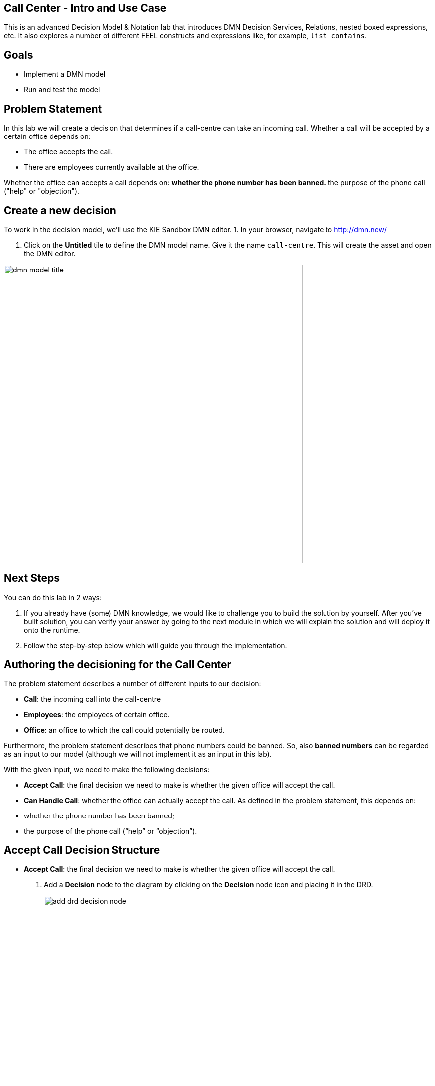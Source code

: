 ## Call Center - Intro and Use Case

This is an advanced Decision Model & Notation lab that introduces DMN Decision Services, Relations, nested boxed expressions, etc. It also explores a number of different FEEL constructs and expressions like, for example, `list contains`.

## Goals

-   Implement a DMN model 
-   Run and test the model

## Problem Statement

In this lab we will create a decision that determines if a call-centre can take an incoming call. Whether a call will be accepted by a certain office depends on:

-   The office accepts the call.

-   There are employees currently available at the office.

Whether the office can accepts a call depends on: *whether the phone number has been banned.* the purpose of the phone call ("help" or "objection").

## Create a new decision

To work in the decision model, we'll use the KIE Sandbox DMN editor.
1. In your browser, navigate to http://dmn.new/

1.  Click on the **Untitled** tile to define the DMN model name. Give it the name `call-centre`. This will create the asset and open the DMN editor.

image::dmn-guided-exercises/dmn-model-title.png[width="600px"]

## Next Steps

You can do this lab in 2 ways:

1.  If you already have (some) DMN knowledge, we would like to challenge you to build the solution by yourself. After you’ve built solution, you can verify your answer by going to the next module in which we will explain the solution and will deploy it onto the runtime.

2.  Follow the step-by-step below which will guide you through the implementation.

## Authoring the decisioning for the Call Center

The problem statement describes a number of different inputs to our decision:

-   **Call**: the incoming call into the call-centre

-   **Employees**: the employees of certain office.

-   **Office**: an office to which the call could potentially be routed.

Furthermore, the problem statement describes that phone numbers could be banned. So, also **banned numbers** can be regarded as an input to our model (although we will not implement it as an input in this lab).

With the given input, we need to make the following decisions:

-   **Accept Call**: the final decision we need to make is whether the given office will accept the call.
- **Can Handle Call**: whether the office can actually accept the call. As defined in the problem statement, this depends on:
- whether the phone number has been banned;
-  the purpose of the phone call (“help” or “objection”).


## Accept Call Decision Structure

-   **Accept Call**: the final decision we need to make is whether the given office will accept the call.

1.  Add a **Decision** node to the diagram by clicking on the **Decision** node icon and placing it in the DRD.
+
image::dmn-guided-exercises/add-drd-decision-node.png[width="600px"]
+
3.  Double-click on the node to set the name. We will name this node `Accept Call`.

4.  With the `Accept Call` node selected, open the property panel. Set the **Output data type** to `boolean`.
+
image::dmn-guided-exercises/drd-input-node-propery-output-data-type.png[width="600px"]
+
5.  The input of this decision is the **incoming call**, **office** and **employee**. Create these 3 input nodes and connect them to the **Accept Call** decision.
+
image::dmn-guided-exercises/drd-first-decision-and-inputs.png[width="600px"]
+
6.  We can now set data types of our input nodes.
1.  Click on the `incoming call` node, open the property panel and in the **Output data type** section and click on the **Manage** button. This will open the **Custom Data Types** window.
2.  In the **Custom Data Types** window, click on the **+ Add** button.
3.  Define the data type `tPhoneNumber` as follows:
+
image::dmn-guided-exercises/data-type-tphonenumber.png[width="600px"]
+
4.  Define another data type `tCall` as follows. Note that this datatype has a field that is of type `tPhoneNumber`, the type we defined earlier:
+
image::dmn-guided-exercises/data-type-tcall.png[width="600px"]
+
5.  When you’ve created the `tCall` type, go back to the DRD by clicking on the **Model** tab.
6.  Select the `incoming call` node, and in the property panel, set the node’s **Output data type** to `tCall`
+
image::dmn-guided-exercises/incoming-call-data-type.png[width="600px"]
+
7.  Next, define the following data type and set it as the **Output data type** of the `office` input as such:
+
image::dmn-guided-exercises/data-type-office.png[width="600px"]
+
8.  Define the data type for `employees` as follows. Note that we’ve first defined the type `tEmployee`, and afterwards we’ve defined `tEmployees` as a `List` of `tEmployee`.
+
image::dmn-guided-exercises/employee-type.png[width="600px"]


## Decision Service

With the main structure defined, we can now look at the requirements of the decision whether the office can actually accept the call. As defined in the problem statement, this depends on:

-   whether the phone number has been banned.

-   the purpose of the phone call ("help" or "objection").

We will model this decision as a DMN **Decision Service** that can be called by our main decision `Accept Call`.

1.  First, model the **Decision Service** in the DRD and give it the name `Can Handle Call`. Set it’s **Output data type** to `boolean`.
+
image::dmn-guided-exercises/decision-service-can-handle-call.png[width="600px"]
+
2.  Add a **Decision Node** to the **Decision Service**. Name it `Call Can Be Handled` and set it’s **Output data type** to `boolean`.
+
image::dmn-guided-exercises/decision-service-with-decision-node.png[width="600px"]
+
3.  Add 2 additional **Decision Nodes** and name them `Is Banned` and `Call Purpose Accepted`. Both should have an **Output data type** of type `boolean`.

4.  Connect the 2 **Decision Nodes** to the `Call Can Be Handled` node.
+
image::dmn-guided-exercises/decision-service-step-3.png[width="600px"]
+
5.  The input to both the `Is Banned` and `Call Purpose Accepted` decisions is a `call`. Connect the existing node "incoming call" to the 2 decision nodes.
+
image::dmn-guided-exercises/decision-service-call-input.png[width="600px"]
+
6.  The `Is Banned` decision also needs a collection of banned phone numbers. Instead of implementing this as an **Input** node, we will implement this as a DMN **Relation Decision**.
1.  Create a new **Decision Node** and name it `Banned Phone Numbers`. Connect it to the `Is Banned` decision node.
+
image::dmn-guided-exercises/decision-service-banned-phone-number.png[width="600px"]
+
2.  The **Ouput data type** of this nodes is a new custom data type, which is a list of `tPhoneNumber`. We’ll name this type `tPhoneNumbers`:
+
image::dmn-guided-exercises/data-type-tphonenumbers.png[width="600px"]
+
3.  Click on the **Edit** button of the `Banned Phone Numbers` node. Set the **logic type** of the decision to `Relation`. Create the following table:
+
image::dmn-guided-exercises/banned-phone-number-relation.png[width="600px"]
+
7.  We can now implement the logic of the `Is Banned` decision. Click on the **Edit** button of the decision node. We will implement the logic as a **Literal Expression**. Define the following FEEL expression:

    ~~~
      list contains(Banned Phone Numbers, call.phone) 
    ~~~

8.  The next node for which we want to implement the decision logic is `Call Purpose Accepted`. Click on the node, and click on the **Edit** button. Implement the following logic as a **Decision Table**:
+
image::dmn-guided-exercises/CallPurposeAccepted-decision.png[width="600px"]
+
9.  We can now implement the decision of `Call Can Be Handled`. Click on the node and click on the node’s **Edit** button. In the decision editor, set the **logic type** to **Decision Table** and implement the following table:
+
image::dmn-guided-exercises/CanHandleCall-decision.png[width="600px"]
+
10. Create a DMN **Knowledge Requirement** from the `Can Handle Call` decision service to the `Accept Call` decision.
+
image::dmn-guided-exercises/decision-service-knowledge-requirement.png[width="600px"]
+

## 7.3. "Accept Call" Decision Logic

11. Implement the `Accept Call` decision logic as follows.
+
image::dmn-guided-exercises/Accept-Call-decision.png[width="600px"]
+
Notice that the line 1 is the invocation of the decision service "Can Handle Call". This is an **Invocation** of the `Can Handle Call` service, passing the `incoming call` input as the variable `call`. The output of this invocation will be the `boolean` variable `Call can be handled`.

The `Call can be handled` variable as then used to validate the decision result in the last line.



